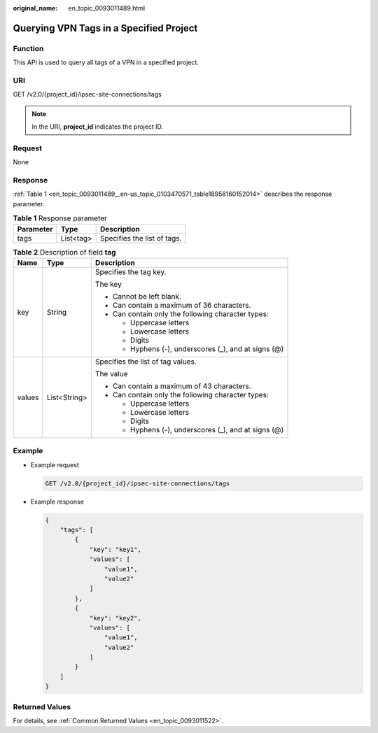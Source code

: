 :original_name: en_topic_0093011489.html

.. _en_topic_0093011489:

Querying VPN Tags in a Specified Project
========================================

Function
--------

This API is used to query all tags of a VPN in a specified project.

URI
---

GET /v2.0/{project_id}/ipsec-site-connections/tags

.. note::

   In the URI, **project_id** indicates the project ID.

Request
-------

None

Response
--------

:ref:`Table 1 <en_topic_0093011489__en-us_topic_0103470571_table18958160152014>` describes the response parameter.

.. _en_topic_0093011489__en-us_topic_0103470571_table18958160152014:

.. table:: **Table 1** Response parameter

   ========= ========= ===========================
   Parameter Type      Description
   ========= ========= ===========================
   tags      List<tag> Specifies the list of tags.
   ========= ========= ===========================

.. table:: **Table 2** Description of field **tag**

   +-----------------------+-----------------------+------------------------------------------------------+
   | Name                  | Type                  | Description                                          |
   +=======================+=======================+======================================================+
   | key                   | String                | Specifies the tag key.                               |
   |                       |                       |                                                      |
   |                       |                       | The key                                              |
   |                       |                       |                                                      |
   |                       |                       | -  Cannot be left blank.                             |
   |                       |                       | -  Can contain a maximum of 36 characters.           |
   |                       |                       | -  Can contain only the following character types:   |
   |                       |                       |                                                      |
   |                       |                       |    -  Uppercase letters                              |
   |                       |                       |    -  Lowercase letters                              |
   |                       |                       |    -  Digits                                         |
   |                       |                       |    -  Hyphens (-), underscores (_), and at signs (@) |
   +-----------------------+-----------------------+------------------------------------------------------+
   | values                | List<String>          | Specifies the list of tag values.                    |
   |                       |                       |                                                      |
   |                       |                       | The value                                            |
   |                       |                       |                                                      |
   |                       |                       | -  Can contain a maximum of 43 characters.           |
   |                       |                       | -  Can contain only the following character types:   |
   |                       |                       |                                                      |
   |                       |                       |    -  Uppercase letters                              |
   |                       |                       |    -  Lowercase letters                              |
   |                       |                       |    -  Digits                                         |
   |                       |                       |    -  Hyphens (-), underscores (_), and at signs (@) |
   +-----------------------+-----------------------+------------------------------------------------------+

Example
-------

-  Example request

   .. code-block:: text

      GET /v2.0/{project_id}/ipsec-site-connections/tags

-  Example response

   .. code-block::

      {
          "tags": [
              {
                  "key": "key1",
                  "values": [
                      "value1",
                      "value2"
                  ]
              },
              {
                  "key": "key2",
                  "values": [
                      "value1",
                      "value2"
                  ]
              }
          ]
      }

Returned Values
---------------

For details, see :ref:`Common Returned Values <en_topic_0093011522>`.
